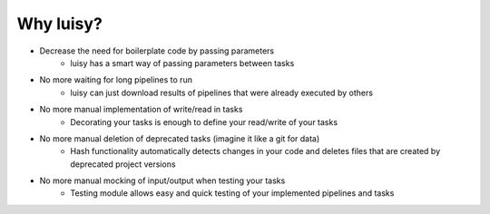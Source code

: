 Why luisy?
==========

- Decrease the need for boilerplate code by passing parameters
    - luisy has a smart way of passing parameters between tasks

- No more waiting for long pipelines to run
    - luisy can just download results of pipelines that were already executed by others

- No more manual implementation of write/read in tasks
    - Decorating your tasks is enough to define your read/write of your tasks

- No more manual deletion of deprecated tasks (imagine it like a git for data)
    - Hash functionality automatically detects changes in your code and deletes files that are
      created by deprecated project versions

- No more manual mocking of input/output when testing your tasks
    - Testing module allows easy and quick testing of your implemented pipelines and tasks

